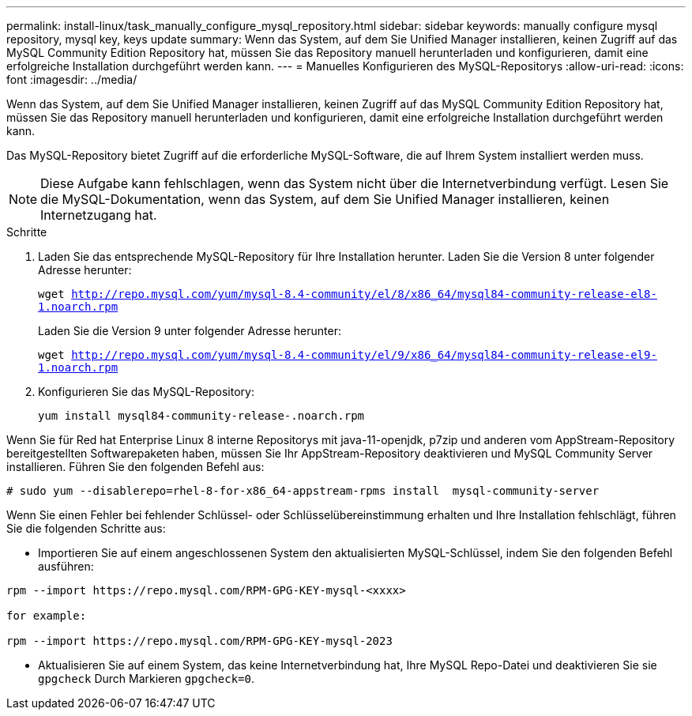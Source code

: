 ---
permalink: install-linux/task_manually_configure_mysql_repository.html 
sidebar: sidebar 
keywords: manually configure mysql repository, mysql key, keys update 
summary: Wenn das System, auf dem Sie Unified Manager installieren, keinen Zugriff auf das MySQL Community Edition Repository hat, müssen Sie das Repository manuell herunterladen und konfigurieren, damit eine erfolgreiche Installation durchgeführt werden kann. 
---
= Manuelles Konfigurieren des MySQL-Repositorys
:allow-uri-read: 
:icons: font
:imagesdir: ../media/


[role="lead"]
Wenn das System, auf dem Sie Unified Manager installieren, keinen Zugriff auf das MySQL Community Edition Repository hat, müssen Sie das Repository manuell herunterladen und konfigurieren, damit eine erfolgreiche Installation durchgeführt werden kann.

Das MySQL-Repository bietet Zugriff auf die erforderliche MySQL-Software, die auf Ihrem System installiert werden muss.

[NOTE]
====
Diese Aufgabe kann fehlschlagen, wenn das System nicht über die Internetverbindung verfügt. Lesen Sie die MySQL-Dokumentation, wenn das System, auf dem Sie Unified Manager installieren, keinen Internetzugang hat.

====
.Schritte
. Laden Sie das entsprechende MySQL-Repository für Ihre Installation herunter. Laden Sie die Version 8 unter folgender Adresse herunter:
+
`wget http://repo.mysql.com/yum/mysql-8.4-community/el/8/x86_64/mysql84-community-release-el8-1.noarch.rpm`

+
Laden Sie die Version 9 unter folgender Adresse herunter:

+
`wget http://repo.mysql.com/yum/mysql-8.4-community/el/9/x86_64/mysql84-community-release-el9-1.noarch.rpm`

. Konfigurieren Sie das MySQL-Repository:
+
`yum install mysql84-community-release-.noarch.rpm`



Wenn Sie für Red hat Enterprise Linux 8 interne Repositorys mit java-11-openjdk, p7zip und anderen vom AppStream-Repository bereitgestellten Softwarepaketen haben, müssen Sie Ihr AppStream-Repository deaktivieren und MySQL Community Server installieren. Führen Sie den folgenden Befehl aus:

[listing]
----
# sudo yum --disablerepo=rhel-8-for-x86_64-appstream-rpms install  mysql-community-server
----
Wenn Sie einen Fehler bei fehlender Schlüssel- oder Schlüsselübereinstimmung erhalten und Ihre Installation fehlschlägt, führen Sie die folgenden Schritte aus:

* Importieren Sie auf einem angeschlossenen System den aktualisierten MySQL-Schlüssel, indem Sie den folgenden Befehl ausführen:


[listing]
----
rpm --import https://repo.mysql.com/RPM-GPG-KEY-mysql-<xxxx>

for example:

rpm --import https://repo.mysql.com/RPM-GPG-KEY-mysql-2023
----
* Aktualisieren Sie auf einem System, das keine Internetverbindung hat, Ihre MySQL Repo-Datei und deaktivieren Sie sie `gpgcheck` Durch Markieren `gpgcheck=0`.

